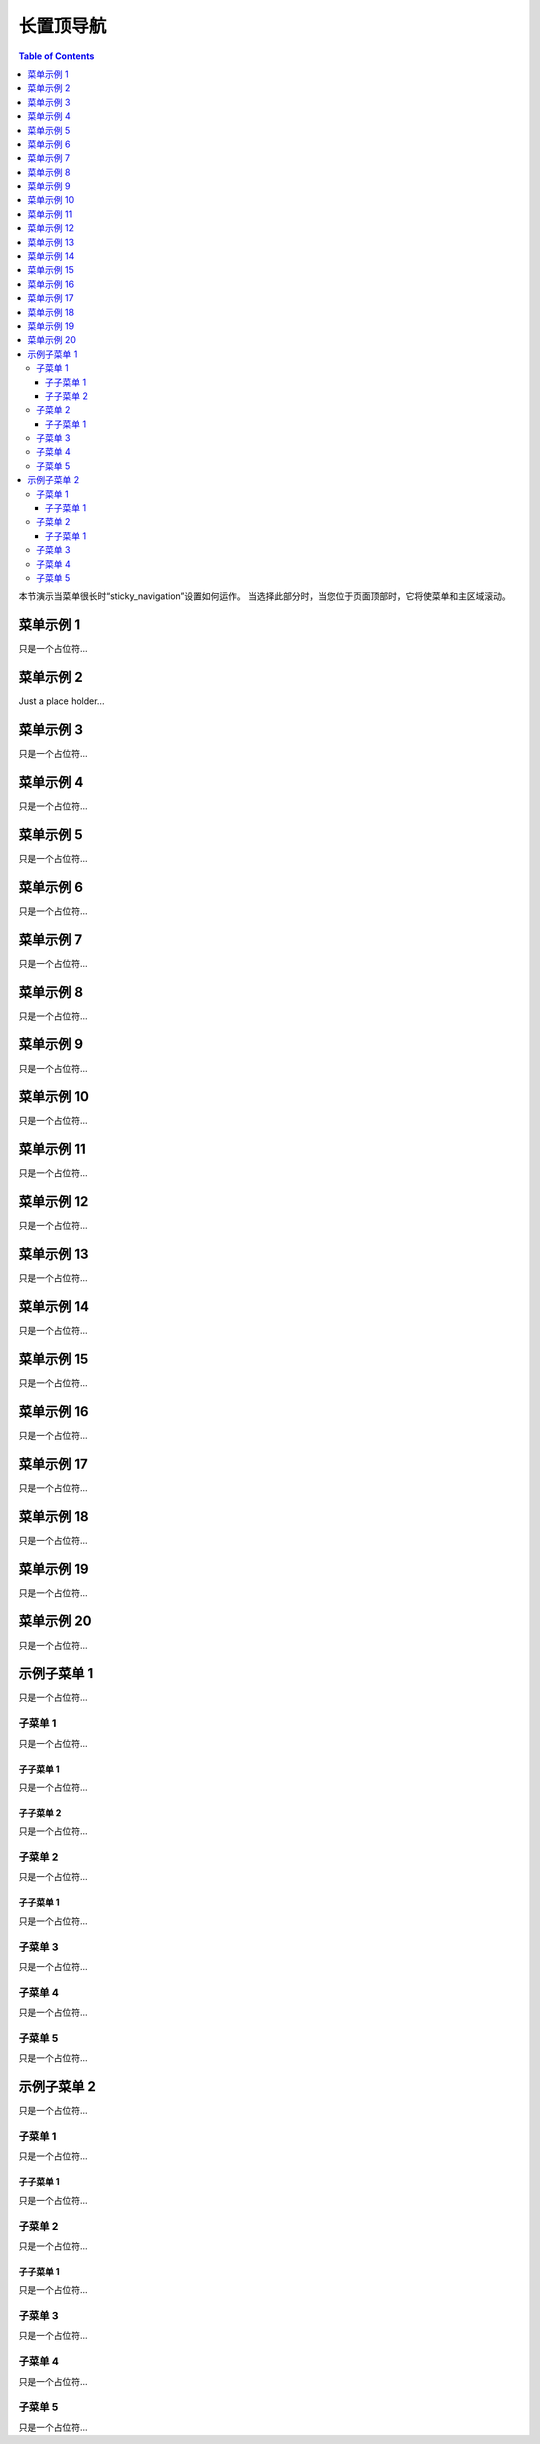
***************
长置顶导航
***************

.. contents:: Table of Contents

本节演示当菜单很长时“sticky_navigation”设置如何运作。
当选择此部分时，当您位于页面顶部时，它将使菜单和主区域滚动。


菜单示例 1
==============

只是一个占位符...


菜单示例 2
==============

Just a place holder...


菜单示例 3
==============

只是一个占位符...


菜单示例 4
==============

只是一个占位符...


菜单示例 5
==============

只是一个占位符...


菜单示例 6
==============

只是一个占位符...


菜单示例 7
==============

只是一个占位符...


菜单示例 8
==============

只是一个占位符...


菜单示例 9
==============

只是一个占位符...


菜单示例 10
===============

只是一个占位符...


菜单示例 11
===============

只是一个占位符...


菜单示例 12
===============

只是一个占位符...


菜单示例 13
===============

只是一个占位符...


菜单示例 14
===============

只是一个占位符...


菜单示例 15
===============

只是一个占位符...


菜单示例 16
===============

只是一个占位符...


菜单示例 17
===============

只是一个占位符...


菜单示例 18
===============

只是一个占位符...


菜单示例 19
===============

只是一个占位符...


菜单示例 20
===============

只是一个占位符...

示例子菜单 1
=================

只是一个占位符...

子菜单 1
---------

只是一个占位符...

子子菜单 1
^^^^^^^^^^^^

只是一个占位符...

子子菜单 2
^^^^^^^^^^^^

只是一个占位符...

子菜单 2
---------

只是一个占位符...

子子菜单 1
^^^^^^^^^^^^

只是一个占位符...

子菜单 3
---------

只是一个占位符...

子菜单 4
---------

只是一个占位符...

子菜单 5
---------

只是一个占位符...

示例子菜单 2
=================

只是一个占位符...

子菜单 1
---------

只是一个占位符...

子子菜单 1
^^^^^^^^^^^^

只是一个占位符...

子菜单 2
---------

只是一个占位符...

子子菜单 1
^^^^^^^^^^^^

只是一个占位符...

子菜单 3
---------

只是一个占位符...

子菜单 4
---------

只是一个占位符...

子菜单 5
---------

只是一个占位符...
